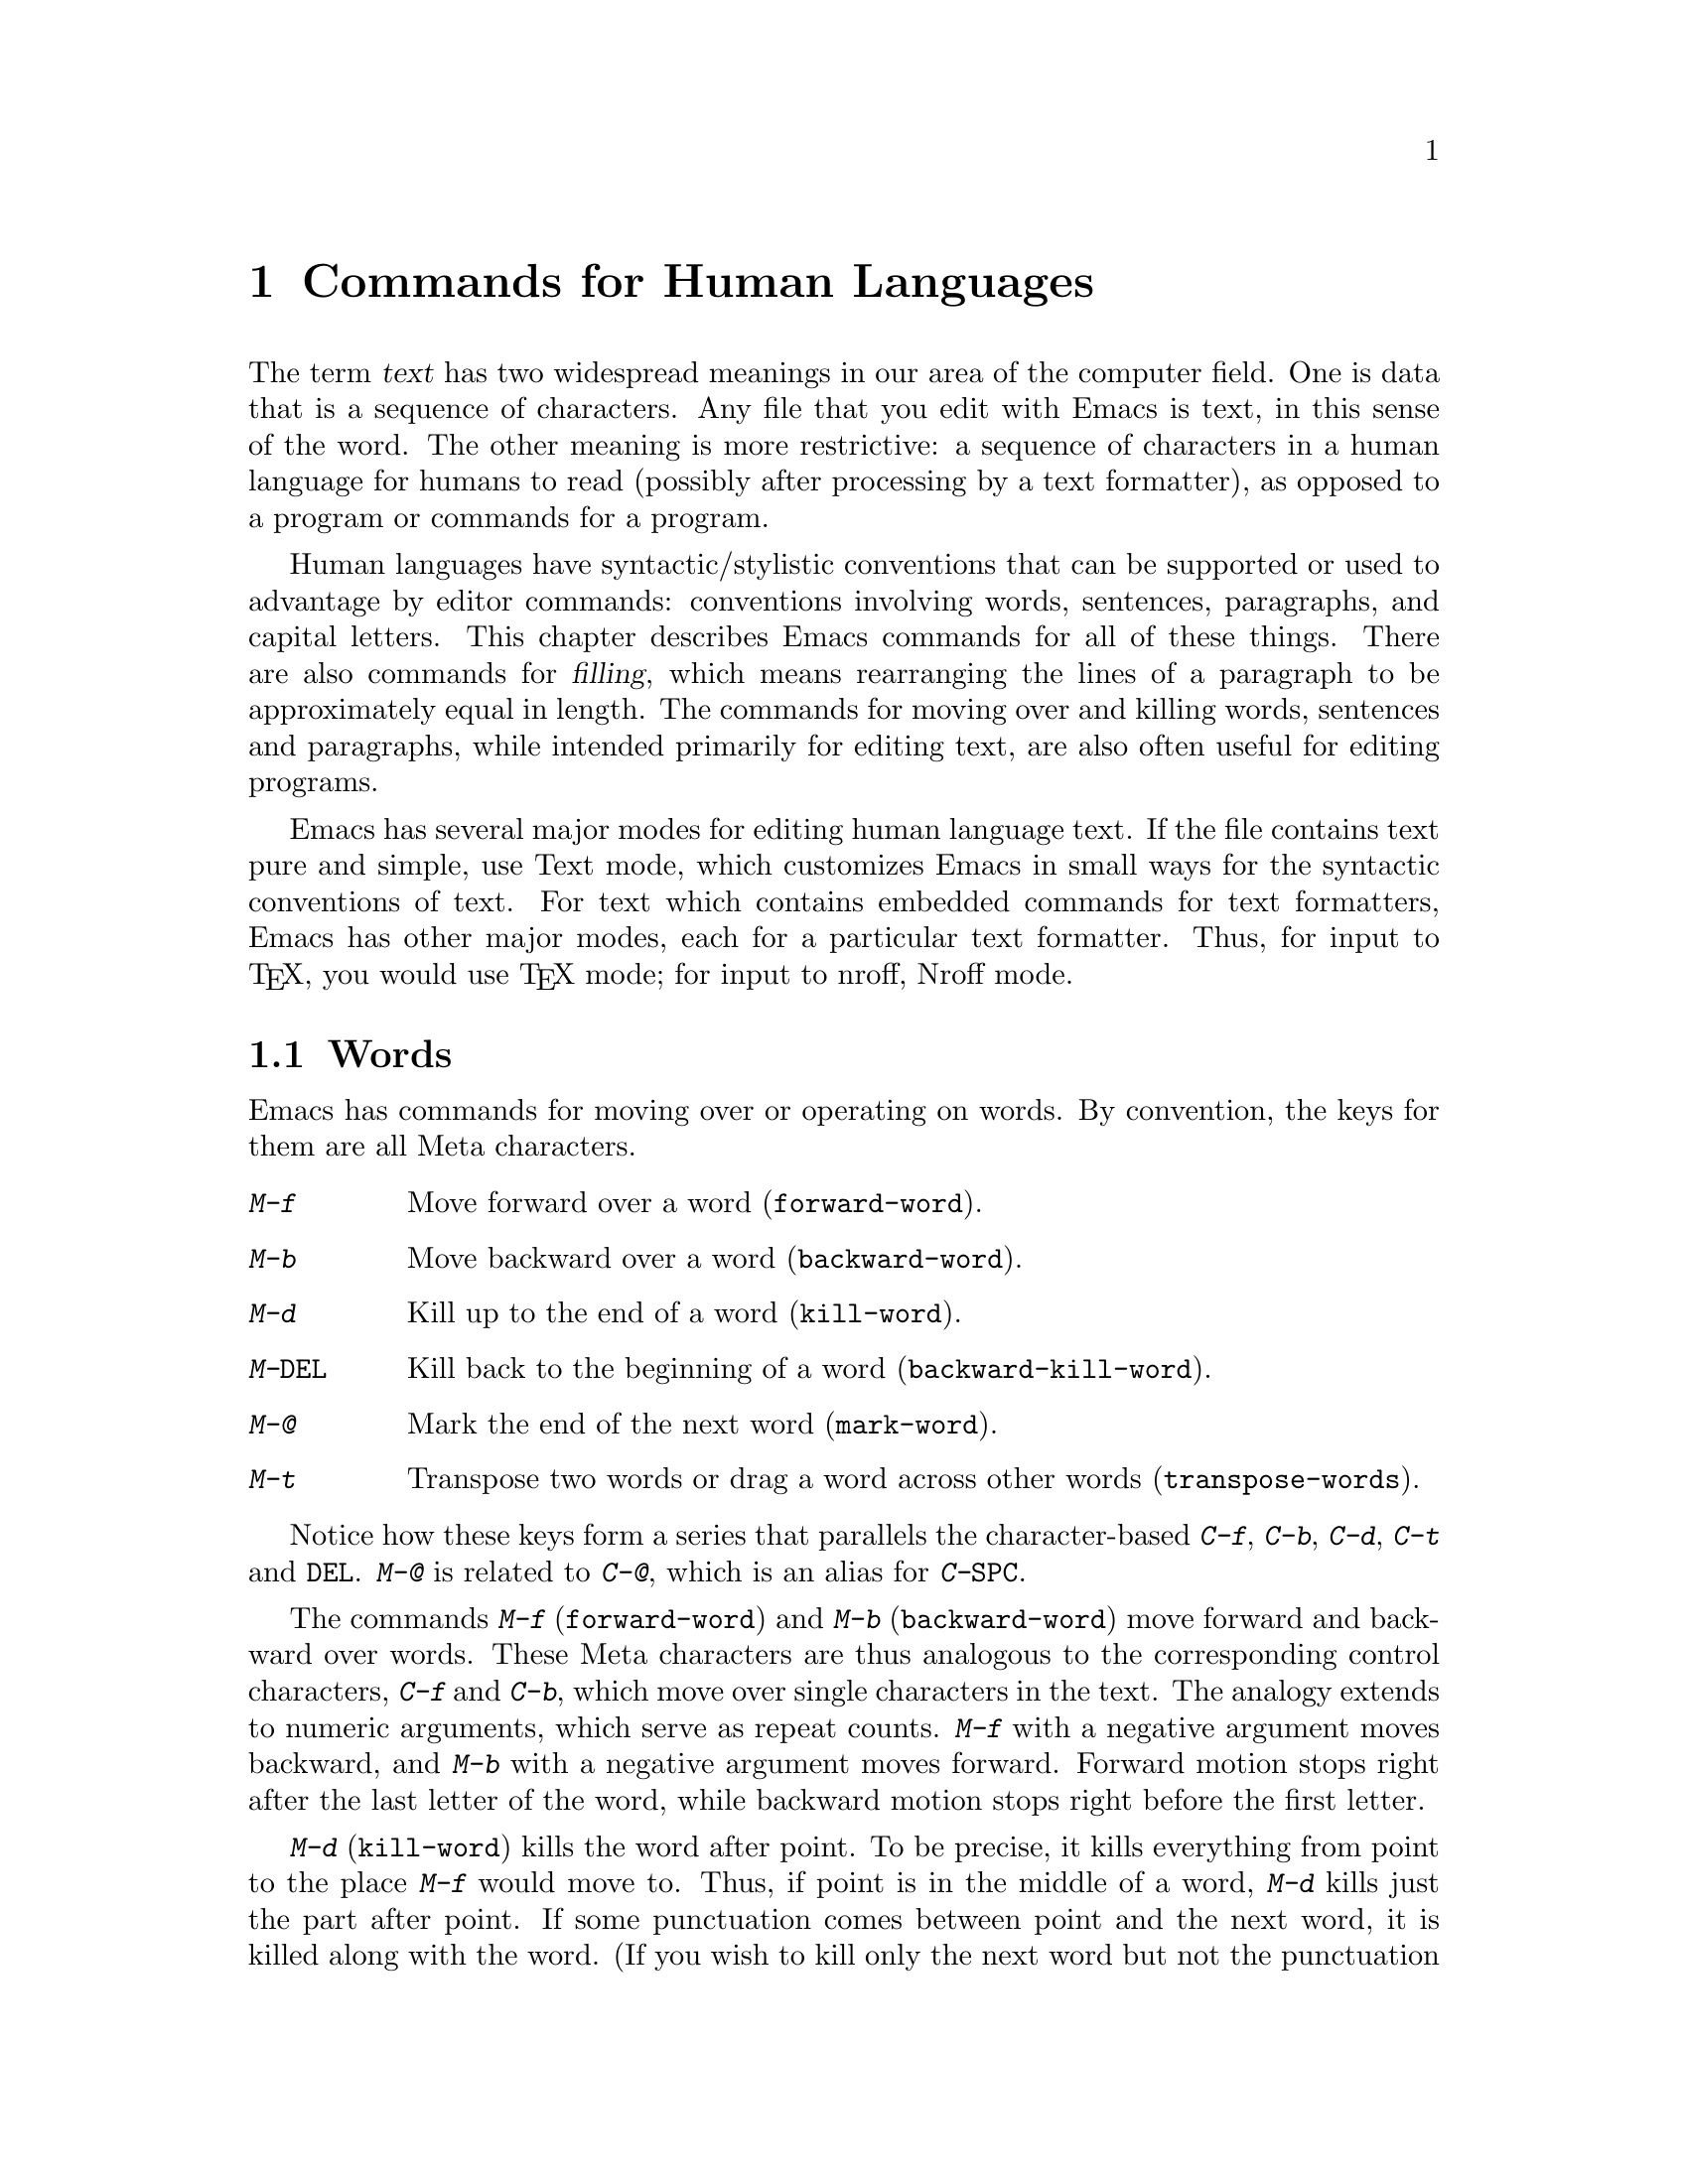 @c This is part of the Emacs manual.
@c Copyright (C) 1985, 1986, 1987, 1993 Free Software Foundation, Inc.
@c See file emacs.texi for copying conditions.
@node Text, Programs, Indentation, Top
@chapter Commands for Human Languages
@cindex text
@cindex manipulating text

  The term @dfn{text} has two widespread meanings in our area of the
computer field.  One is data that is a sequence of characters.  Any file
that you edit with Emacs is text, in this sense of the word.  The other
meaning is more restrictive: a sequence of characters in a human language
for humans to read (possibly after processing by a text formatter), as
opposed to a program or commands for a program.

  Human languages have syntactic/stylistic conventions that can be
supported or used to advantage by editor commands: conventions involving
words, sentences, paragraphs, and capital letters.  This chapter
describes Emacs commands for all of these things.  There are also
commands for @dfn{filling}, which means rearranging the lines of a
paragraph to be approximately equal in length.  The commands for moving
over and killing words, sentences and paragraphs, while intended
primarily for editing text, are also often useful for editing programs.

  Emacs has several major modes for editing human language text.
If the file contains text pure and simple, use Text mode, which customizes
Emacs in small ways for the syntactic conventions of text.  For text which
contains embedded commands for text formatters, Emacs has other major modes,
each for a particular text formatter.  Thus, for input to @TeX{}, you would
use @TeX{} mode; for input to nroff, Nroff mode.

@menu
* Words::         Moving over and killing words.
* Sentences::     Moving over and killing sentences.
* Paragraphs::	  Moving over paragraphs.
* Pages::	  Moving over pages.
* Filling::       Filling or justifying text.
* Case::          Changing the case of text.
* Text Mode::     The major modes for editing text files.
* Outline Mode::  The major mode for editing outlines.
* TeX Mode::      The major modes for editing input to the formatter TeX.
* Nroff Mode::    The major mode for editing input to the formatter nroff.
@end menu

@node Words
@section Words
@cindex words
@cindex Meta commands and words

  Emacs has commands for moving over or operating on words.  By convention,
the keys for them are all Meta characters.

@c widecommands
@table @kbd
@item M-f
Move forward over a word (@code{forward-word}).
@item M-b
Move backward over a word (@code{backward-word}).
@item M-d
Kill up to the end of a word (@code{kill-word}).
@item M-@key{DEL}
Kill back to the beginning of a word (@code{backward-kill-word}).
@item M-@@
Mark the end of the next word (@code{mark-word}).
@item M-t
Transpose two words or drag a word across other words
(@code{transpose-words}).
@end table

  Notice how these keys form a series that parallels the
character-based @kbd{C-f}, @kbd{C-b}, @kbd{C-d}, @kbd{C-t} and
@key{DEL}.  @kbd{M-@@} is related to @kbd{C-@@}, which is an alias for
@kbd{C-@key{SPC}}.@refill

@kindex M-f
@kindex M-b
@findex forward-word
@findex backward-word
  The commands @kbd{M-f} (@code{forward-word}) and @kbd{M-b}
(@code{backward-word}) move forward and backward over words.  These
Meta characters are thus analogous to the corresponding control
characters, @kbd{C-f} and @kbd{C-b}, which move over single characters
in the text.  The analogy extends to numeric arguments, which serve as
repeat counts.  @kbd{M-f} with a negative argument moves backward, and
@kbd{M-b} with a negative argument moves forward.  Forward motion
stops right after the last letter of the word, while backward motion
stops right before the first letter.@refill

@kindex M-d
@findex kill-word
  @kbd{M-d} (@code{kill-word}) kills the word after point.  To be
precise, it kills everything from point to the place @kbd{M-f} would
move to.  Thus, if point is in the middle of a word, @kbd{M-d} kills
just the part after point.  If some punctuation comes between point and the
next word, it is killed along with the word.  (If you wish to kill only the
next word but not the punctuation before it, simply do @kbd{M-f} to get
the end, and kill the word backwards with @kbd{M-@key{DEL}}.)
@kbd{M-d} takes arguments just like @kbd{M-f}.

@findex backward-kill-word
@kindex M-DEL
  @kbd{M-@key{DEL}} (@code{backward-kill-word}) kills the word before
point.  It kills everything from point back to where @kbd{M-b} would
move to.  If point is after the space in @w{@samp{FOO, BAR}}, then
@w{@samp{FOO, }} is killed.  (If you wish to kill just @samp{FOO}, do
@kbd{M-b M-d} instead of @kbd{M-@key{DEL}}.)

@kindex M-t
@findex transpose-words
  @kbd{M-t} (@code{transpose-words}) exchanges the word before or
containing point with the following word.  The delimiter characters between
the words do not move.  For example, @w{@samp{FOO, BAR}} transposes into
@w{@samp{BAR, FOO}} rather than @samp{@w{BAR FOO,}}.  @xref{Transpose}, for
more on transposition and on arguments to transposition commands.

@kindex M-@@
@findex mark-word
  To operate on the next @var{n} words with an operation which applies
between point and mark, you can either set the mark at point and then move
over the words, or you can use the command @kbd{M-@@} (@code{mark-word})
which does not move point, but sets the mark where @kbd{M-f} would move
to.  @kbd{M-@@} accepts a numeric argument that says how many words to
scan for the place to put the mark.

  The word commands' understanding of syntax is completely controlled by
the syntax table.  Any character can, for example, be declared to be a word
delimiter.  @xref{Syntax}.

@node Sentences
@section Sentences
@cindex sentences
@cindex manipulating sentences

  The Emacs commands for manipulating sentences and paragraphs are mostly
on Meta keys, so as to be like the word-handling commands.

@table @kbd
@item M-a
Move back to the beginning of the sentence (@code{backward-sentence}).
@item M-e
Move forward to the end of the sentence (@code{forward-sentence}).
@item M-k
Kill forward to the end of the sentence (@code{kill-sentence}).
@item C-x @key{DEL}
Kill back to the beginning of the sentence (@code{backward-kill-sentence}).
@end table

@kindex M-a
@kindex M-e
@findex backward-sentence
@findex forward-sentence
  The commands @kbd{M-a} and @kbd{M-e} (@code{backward-sentence} and
@code{forward-sentence}) move to the beginning and end of the current
sentence, respectively.  They were chosen to resemble @kbd{C-a} and
@kbd{C-e}, which move to the beginning and end of a line.  Unlike them,
@kbd{M-a} and @kbd{M-e} if repeated or given numeric arguments move over
successive sentences.  Emacs assumes that the typist's convention is
followed, and thus considers a sentence to end wherever there is a
@samp{.}, @samp{?} or @samp{!} followed by the end of a line or two spaces,
with any number of @samp{)}, @samp{]}, @samp{'}, or @samp{"} characters
allowed in between.  A sentence also begins or ends wherever a paragraph
begins or ends.@refill

  Neither @kbd{M-a} nor @kbd{M-e} moves past the newline or spaces beyond
the sentence edge at which it is stopping.

@kindex M-k
@kindex C-x DEL
@findex kill-sentence
@findex backward-kill-sentence
  Just as @kbd{C-a} and @kbd{C-e} have a kill command, @kbd{C-k}, to go
with them, so @kbd{M-a} and @kbd{M-e} have a corresponding kill command
@kbd{M-k} (@code{kill-sentence}) which kills from point to the end of the
sentence.  With minus one as an argument it kills back to the beginning of
the sentence.  Larger arguments serve as a repeat count.@refill

  There is a special command, @kbd{C-x @key{DEL}}
(@code{backward-kill-sentence}) for killing back to the beginning of a
sentence, because this is useful when you change your mind in the middle of
composing text.@refill

@vindex sentence-end
  The variable @code{sentence-end} controls recognition of the end of a
sentence.  It is a regexp that matches the last few characters of a
sentence, together with the whitespace following the sentence.  Its
normal value is

@example
"[.?!][]\"')]*\\($\\|\t\\|  \\)[ \t\n]*"
@end example

@noindent
This example is explained in the section on regexps.  @xref{Regexps}.

@node Paragraphs
@section Paragraphs
@cindex paragraphs
@cindex manipulating paragraphs
@kindex M-@{
@kindex M-@}
@findex backward-paragraph
@findex forward-paragraph

  The Emacs commands for manipulating paragraphs are also Meta keys.

@table @kbd
@item M-@{
Move back to previous paragraph beginning (@code{backward-paragraph}).
@item M-@}
Move forward to next paragraph end (@code{forward-paragraph}).
@item M-h
Put point and mark around this or next paragraph (@code{mark-paragraph}).
@end table

  @kbd{M-@{} moves to the beginning of the current or previous paragraph,
while @kbd{M-@}} moves to the end of the current or next paragraph.
Blank lines and text formatter command lines separate paragraphs and are
not part of any paragraph.  Also, an indented line starts a new
paragraph.

  In major modes for programs (as opposed to Text mode), paragraphs begin
and end only at blank lines.  This makes the paragraph commands continue to
be useful even though there are no paragraphs per se.

  When there is a fill prefix, then paragraphs are delimited by all lines
which don't start with the fill prefix.  @xref{Filling}.

@kindex M-h
@findex mark-paragraph
  When you wish to operate on a paragraph, you can use the command
@kbd{M-h} (@code{mark-paragraph}) to set the region around it.  This
command puts point at the beginning and mark at the end of the paragraph
point was in.  If point is between paragraphs (in a run of blank lines, or
at a boundary), the paragraph following point is surrounded by point and
mark.  If there are blank lines preceding the first line of the paragraph,
one of these blank lines is included in the region.  Thus, for example,
@kbd{M-h C-w} kills the paragraph around or after point.

@vindex paragraph-start
@vindex paragraph-separate
  The precise definition of a paragraph boundary is controlled by the
variables @code{paragraph-separate} and @code{paragraph-start}.  The
value of @code{paragraph-start} is a regexp that should match any line
that either starts or separates paragraphs.  The value of
@code{paragraph-separate} is another regexp that should match only lines
that separate paragraphs without being part of any paragraph.  Lines
that start a new paragraph and are contained in it must match only
@code{paragraph-start}, not @code{paragraph-separate}.  For example,
normally @code{paragraph-start} is @code{"^[ @t{\}t@t{\}n@t{\}f]"} and
@code{paragraph-separate} is @code{"^[ @t{\}t@t{\}f]*$"}.@refill

  Normally it is desirable for page boundaries to separate paragraphs.
The default values of these variables recognize the usual separator for
pages.

@node Pages
@section Pages

@cindex pages
@cindex formfeed
  Files are often thought of as divided into @dfn{pages} by the
@dfn{formfeed} character (ASCII control-L, octal code 014).  For example,
if a file is printed on a line printer, each page of the file, in this
sense, will start on a new page of paper.  Emacs treats a page-separator
character just like any other character.  You can insert it with @kbd{C-q
C-l}, or delete it with @key{DEL}.  Thus, you are free to paginate your file
or not.  However, since pages are often meaningful divisions of the file,
Emacs provides commands to move over them and operate on them.

@c WideCommands
@table @kbd
@item C-x [
Move point to previous page boundary (@code{backward-page}).
@item C-x ]
Move point to next page boundary (@code{forward-page}).
@item C-x C-p
Put point and mark around this page (or another page) (@code{mark-page}).
@item C-x l
Count the lines in this page (@code{count-lines-page}).
@end table

@kindex C-x [
@kindex C-x ]
@findex forward-page
@findex backward-page
  The @kbd{C-x [} (@code{backward-page}) command moves point to immediately
after the previous page delimiter.  If point is already right after a page
delimiter, it skips that one and stops at the previous one.  A numeric
argument serves as a repeat count.  The @kbd{C-x ]} (@code{forward-page})
command moves forward past the next page delimiter.

@kindex C-x C-p
@findex mark-page
  The @kbd{C-x C-p} command (@code{mark-page}) puts point at the beginning
of the current page and the mark at the end.  The page delimiter at the end
is included (the mark follows it).  The page delimiter at the front is
excluded (point follows it).  This command can be followed by @kbd{C-w} to
kill a page which is to be moved elsewhere.  If it is inserted after a page
delimiter, at a place where @kbd{C-x ]} or @kbd{C-x [} would take you, then
the page will be properly delimited before and after once again.

  A numeric argument to @kbd{C-x C-p} is used to specify which page to go
to, relative to the current one.  Zero means the current page.  One means
the next page, and @minus{}1 means the previous one.

@kindex C-x l
@findex count-lines-page
  The @kbd{C-x l} command (@code{count-lines-page}) is good for deciding
where to break a page in two.  It prints in the echo area the total number
of lines in the current page, and then divides it up into those preceding
the current line and those following, as in

@example
Page has 96 (72+25) lines
@end example

@noindent
  Notice that the sum is off by one; this is correct if point is not at the
beginning of a line.

@vindex page-delimiter
  The variable @code{page-delimiter} controls where pages begin.  Its
value is a regexp that matches the beginning of a line that separates
pages.  The normal value of this variable is @code{"^@t{\}f"}, which
matches a formfeed character at the beginning of a line.

@node Filling
@section Filling Text
@cindex filling text

  With Auto Fill mode, text can be @dfn{filled} (broken up into lines
that fit in a specified width) as you insert it.  If you alter existing
text it may no longer be properly filled; then you can use the explicit
fill commands to fill the paragraph again.

@menu
* Auto Fill::	   Auto Fill mode breaks long lines automatically.
* Fill Commands::  Commands to refill paragraphs and center lines.
* Fill Prefix::    Filling when every line is indented or in a comment, etc.
@end menu

@node Auto Fill
@subsection Auto Fill Mode
@cindex Auto Fill mode
@cindex mode, Auto Fill

  @dfn{Auto Fill} mode is a minor mode in which lines are broken
automatically when they become too wide.  Breaking happens only when
you type a @key{SPC} or @key{RET}.

@table @kbd
@item M-x auto-fill-mode
Enable or disable Auto Fill mode.
@item @key{SPC}
@itemx @key{RET}
In Auto Fill mode, break lines when appropriate.
@end table

@findex auto-fill-mode
  @kbd{M-x auto-fill-mode} turns Auto Fill mode on if it was off, or off if
it was on.  With a positive numeric argument it always turns Auto Fill mode
on, and with a negative argument always turns it off.  You can see when
Auto Fill mode is in effect by the presence of the word @samp{Fill} in the
mode line, inside the parentheses.  Auto Fill mode is a minor mode, turned
on or off for each buffer individually.  @xref{Minor Modes}.

  In Auto Fill mode, lines are broken automatically at spaces when they get
longer than the desired width.  Line breaking and rearrangement takes place
only when you type @key{SPC} or @key{RET}.  If you wish to insert a space
or newline without permitting line-breaking, type @kbd{C-q @key{SPC}} or
@kbd{C-q @key{LFD}} (recall that a newline is really a linefeed).  Also,
@kbd{C-o} inserts a newline without line breaking.

  Auto Fill mode works well with Lisp mode, because when it makes a new
line in Lisp mode it indents that line with @key{TAB}.  If a line ending in
a comment gets too long, the text of the comment is split into two
comment lines.  Optionally new comment delimiters are inserted at the end of
the first line and the beginning of the second so that each line is
a separate comment; the variable @code{comment-multi-line} controls the
choice (@pxref{Comments}).

  Auto Fill mode does not refill entire paragraphs.  It can break lines but
cannot merge lines.  So editing in the middle of a paragraph can result in
a paragraph that is not correctly filled.  The easiest way to make the
paragraph properly filled again is usually with the explicit fill commands.
@ifinfo
@xref{Fill Commands}.
@end ifinfo

  Many users like Auto Fill mode and want to use it in all text files.
The section on init files says how to arrange this permanently for yourself.
@xref{Init File}.

@node Fill Commands
@subsection Explicit Fill Commands

@table @kbd
@item M-q
Fill current paragraph (@code{fill-paragraph}).
@item C-x f
Set the fill column (@code{set-fill-column}).
@item M-x fill-region
Fill each paragraph in the region (@code{fill-region}).
@item M-x fill-region-as-paragraph.
Fill the region, considering it as one paragraph.
@item M-s
Center a line.
@end table

@kindex M-q
@findex fill-paragraph
  To refill a paragraph, use the command @kbd{M-q}
(@code{fill-paragraph}).  This operates on the paragraph that point is
inside, or the one after point if point is between paragraphs.
Refilling works by removing all the line-breaks, then inserting new ones
where necessary.

@kindex M-s @r{(Text mode)}
@cindex centering
@findex center-line
  The command @kbd{M-s} (@code{center-line}) centers the current line
within the current fill column.  With an argument, it centers several lines
individually and moves past them.

@findex fill-region
  To refill many paragraphs, use @kbd{M-x fill-region}, which
divides the region into paragraphs and fills each of them.

@findex fill-region-as-paragraph
  @kbd{M-q} and @code{fill-region} use the same criteria as @kbd{M-h}
for finding paragraph boundaries (@pxref{Paragraphs}).  For more
control, you can use @kbd{M-x fill-region-as-paragraph}, which refills
everything between point and mark.  This command deletes any blank lines
within the region, so separate blocks of text end up combined into one
block.@refill

@cindex justification
  A numeric argument to @kbd{M-q} causes it to @dfn{justify} the text as
well as filling it.  This means that extra spaces are inserted to make
the right margin line up exactly at the fill column.  To remove the
extra spaces, use @kbd{M-q} with no argument.  (Likewise for
@code{fill-region}.)

@vindex adaptive-fill-mode
@findex fill-region-as-paragraph
  When @var{adaptive-fill-mode} is non-@code{nil} (which is normally
the case), if you use @code{fill-region-as-paragraph} on an indented
paragraph and you don't have a fill prefix, it uses the indentation of
the second line of the paragraph as the fill prefix.  The effect of
adaptive filling is not noticeable in Text mode, because an indented
line counts as a paragraph starter and thus each line of an indented
paragraph is considered a paragraph of its own.  But you do notice the
effect in Indented Text mode and some other major modes.

@vindex fill-column
  The maximum line width for filling is in the variable @code{fill-column}.
Altering the value of @code{fill-column} makes it local to the current
buffer; until that time, the default value is in effect.  The default is
initially 70.  @xref{Locals}.

@kindex C-x f
@findex set-fill-column
  The easiest way to set @code{fill-column} is to use the command @kbd{C-x
f} (@code{set-fill-column}).  With no argument, it sets @code{fill-column}
to the current horizontal position of point.  With a numeric argument, it
uses that as the new fill column.

@node Fill Prefix
@subsection The Fill Prefix

@cindex fill prefix
  To fill a paragraph in which each line starts with a special marker
(which might be a few spaces, giving an indented paragraph), use the
@dfn{fill prefix} feature.  The fill prefix is a string which Emacs expects
every line to start with, and which is not included in filling.

@table @kbd
@item C-x .
Set the fill prefix (@code{set-fill-prefix}).
@item M-q
Fill a paragraph using current fill prefix (@code{fill-paragraph}).
@item M-x fill-individual-paragraphs
Fill the region, considering each change of indentation as starting a
new paragraph.
@item M-x fill-nonuniform-paragraphs
Fill the region, considering only paragraph-separator lines as starting
a new paragraph.
@end table

@kindex C-x .
@findex set-fill-prefix
  To specify a fill prefix, move to a line that starts with the desired
prefix, put point at the end of the prefix, and give the command
@w{@kbd{C-x .}}@: (@code{set-fill-prefix}).  That's a period after the
@kbd{C-x}.  To turn off the fill prefix, specify an empty prefix: type
@w{@kbd{C-x .}}@: with point at the beginning of a line.@refill

  When a fill prefix is in effect, the fill commands remove the fill prefix
from each line before filling and insert it on each line after filling.
The fill prefix is also inserted on new lines made automatically by Auto
Fill mode.  Lines that do not start with the fill prefix are considered to
start paragraphs, both in @kbd{M-q} and the paragraph commands; this is
just right if you are using paragraphs with hanging indentation (every line
indented except the first one).  Lines which are blank or indented once the
prefix is removed also separate or start paragraphs; this is what you want
if you are writing multi-paragraph comments with a comment delimiter on
each line.

  For example, if @code{fill-column} is 40 and you set the fill prefix
to @samp{;; }, then @kbd{M-q} in the following text

@example
;; This is an
;; example of a paragraph
;; inside a Lisp-style comment.
@end example

@noindent
produces this:

@example
;; This is an example of a paragraph
;; inside a Lisp-style comment.
@end example

  The @kbd{C-o} command inserts the fill prefix on new lines it creates,
when you use it at the beginning of a line (@pxref{Blank Lines}).
Conversely, the command @kbd{M-^} deletes the prefix (if it occurs)
after the newline that it deletes (@pxref{Indentation}).

@findex fill-individual-paragraphs
  You can use @kbd{M-x fill-individual-paragraphs} to set the fill
prefix for each paragraph automatically.  This command divides the
region into paragraphs, treating every change in the amount of
indentation as the start of a new paragraph, and fills each of these
paragraphs.  Thus, all the lines in one ``paragraph'' have the same
amount of indentation.  That indentation serves as the fill prefix for
that paragraph.

@findex fill-nonuniform-paragraphs
  @kbd{M-x fill-nonuniform-paragraphs} is a similar command that divides
the region into paragraphs in a different way.  It considers only
paragraph-separating lines (as defined by @code{paragraph-separate}) as
starting a new paragraph.  Since this means that the lines of one
paragraph may have different amounts of indentation, the fill prefix
used is the smallest amount of indentation of any of the lines of the
paragraph.

@vindex fill-prefix
  The fill prefix is stored in the variable @code{fill-prefix}.  Its value
is a string, or @code{nil} when there is no fill prefix.  This is a
per-buffer variable; altering the variable affects only the current buffer,
but there is a default value which you can change as well.  @xref{Locals}.

@node Case
@section Case Conversion Commands
@cindex case conversion

  Emacs has commands for converting either a single word or any arbitrary
range of text to upper case or to lower case.

@c WideCommands
@table @kbd
@item M-l
Convert following word to lower case (@code{downcase-word}).
@item M-u
Convert following word to upper case (@code{upcase-word}).
@item M-c
Capitalize the following word (@code{capitalize-word}).
@item C-x C-l
Convert region to lower case (@code{downcase-region}).
@item C-x C-u
Convert region to upper case (@code{upcase-region}).
@end table

@kindex M-l
@kindex M-u
@kindex M-c
@cindex words
@cindex converting text to upper or lower case
@cindex capitalizing words
@findex downcase-word
@findex upcase-word
@findex capitalize-word
  The word conversion commands are the most useful.  @kbd{M-l}
(@code{downcase-word}) converts the word after point to lower case, moving
past it.  Thus, repeating @kbd{M-l} converts successive words.
@kbd{M-u} (@code{upcase-word}) converts to all capitals instead, while
@kbd{M-c} (@code{capitalize-word}) puts the first letter of the word
into upper case and the rest into lower case.  All these commands convert
several words at once if given an argument.  They are especially convenient
for converting a large amount of text from all upper case to mixed case,
because you can move through the text using @kbd{M-l}, @kbd{M-u} or
@kbd{M-c} on each word as appropriate, occasionally using @kbd{M-f} instead
to skip a word.

  When given a negative argument, the word case conversion commands apply
to the appropriate number of words before point, but do not move point.
This is convenient when you have just typed a word in the wrong case: you
can give the case conversion command and continue typing.

  If a word case conversion command is given in the middle of a word, it
applies only to the part of the word which follows point.  This is just
like what @kbd{M-d} (@code{kill-word}) does.  With a negative argument,
case conversion applies only to the part of the word before point.

@kindex C-x C-l
@kindex C-x C-u
@findex downcase-region
@findex upcase-region
  The other case conversion commands are @kbd{C-x C-u}
(@code{upcase-region}) and @kbd{C-x C-l} (@code{downcase-region}), which
convert everything between point and mark to the specified case.  Point and
mark do not move.

  The region case conversion commands @code{upcase-region} and
@code{downcase-region} are normally disabled.  This means that they ask
for confirmation if you try to use them.  When you confirm, you may
enable the command, which means it will not ask for confirmation again.
@xref{Disabling}.

@node Text Mode
@section Text Mode
@cindex Text mode
@cindex mode, Text
@findex text-mode

  When you edit files of text in a human language, it's more convenient
to use Text mode rather than Fundamental mode.  Invoke @kbd{M-x
text-mode} to enter Text mode.  In Text mode, @key{TAB} runs the
function @code{tab-to-tab-stop}, which allows you to use arbitrary tab
stops set with @kbd{M-x edit-tab-stops} (@pxref{Tab Stops}).  Features
concerned with comments in programs are turned off except when
explicitly invoked.  The syntax table is changed so that periods are not
considered part of a word, while apostrophes, backspaces and underlines
are.

@cindex Indented Text mode
@cindex mode, Indented Text
@findex indented-text-mode
@kindex TAB @r{(Indented Text mode)}
  A similar variant mode is Indented Text mode, intended for editing text
in which most lines are indented.  This mode defines @key{TAB} to run
@code{indent-relative} (@pxref{Indentation}), and makes Auto Fill indent
the lines it creates.  The result is that normally a line made by Auto
Filling, or by @key{LFD}, is indented just like the previous line.  Use
@kbd{M-x indented-text-mode} to select this mode.

@vindex text-mode-hook
  Entering Text mode or Indented Text mode runs the hook
@code{text-mode-hook}.  Other major modes related to Text mode also run
this hook, followed by hooks of their own; this includes Nroff mode,
@TeX{} mode, Outline mode and Mail mode.  Hook functions on
@code{text-mode-hook} can look at the value of @code{major-mode} to see
which of these modes is actually being entered.  @xref{Hooks}.

@menu
  Two modes similar to Text mode are of use for editing text that is to
be passed through a text formatter before achieving the form in which
humans are to read it.

* Nroff Mode::  The major mode for editing input to the formatter nroff.
* TeX Mode::    The major modes for editing input to the formatter TeX.

  Another similar mode is used for editing outlines.  It allows you
to view the text at various levels of detail.  You can view either
the outline headings alone or both headings and text; you can also
hide some of the headings at lower levels from view to make the high
level structure more visible.

* Outline Mode::The major mode for editing outlines.
@end menu

@node Outline Mode
@section Outline Mode
@cindex Outline mode
@cindex mode, Outline
@cindex selective display
@cindex invisible lines

@findex outline-mode
@findex outline-minor-mode
  Outline mode is a major mode much like Text mode but intended for
editing outlines.  It allows you to make parts of the text temporarily
invisible so that you can see just the overall structure of the
outline.  Type @kbd{M-x outline-mode} to switch to Outline mode as the
major mode of the current buffer.  Type @kbd{M-x outline-minor-mode}
to enable Outline mode as a minor mode in the current buffer.
When Outline minor mode is enabled, the @kbd{C-c} commands of Outline
mode replace those of the major mode.

  When a line is invisible in outline mode, it does not appear on the
screen.  The screen appears exactly as if the invisible line
were deleted, except that an ellipsis (three periods in a row) appears
at the end of the previous visible line (only one ellipsis no matter
how many invisible lines follow).

  All editing commands treat the text of the invisible line as part of the
previous visible line.  For example, @kbd{C-n} moves onto the next visible
line.  Killing an entire visible line, including its terminating newline,
really kills all the following invisible lines along with it; yanking it
all back yanks the invisible lines and they remain invisible.

@vindex outline-mode-hook
  Entering Outline mode runs the hook @code{text-mode-hook} followed by
the hook @code{outline-mode-hook} (@pxref{Hooks}).

@menu
* Format: Outline Format.	   What the text of an outline looks like.
* Motion: Outline Motion.	   Special commands for moving through
                                     outlines. 
* Visibility: Outline Visibility.  Commands to control what is visible.
@end menu

@node Outline Format
@subsection Format of Outlines

@cindex heading lines (Outline mode)
@cindex body lines (Outline mode)
  Outline mode assumes that the lines in the buffer are of two types:
@dfn{heading lines} and @dfn{body lines}.  A heading line represents a topic in the
outline.  Heading lines start with one or more stars; the number of stars
determines the depth of the heading in the outline structure.  Thus, a
heading line with one star is a major topic; all the heading lines with
two stars between it and the next one-star heading are its subtopics; and
so on.  Any line that is not a heading line is a body line.  Body lines
belong with the preceding heading line.  Here is an example:

@example
* Food

This is the body,
which says something about the topic of food.

** Delicious Food

This is the body of the second-level header.

** Distasteful Food

This could have
a body too, with
several lines.

*** Dormitory Food

* Shelter

A second first-level topic with its header line.
@end example

  A heading line together with all following body lines is called
collectively an @dfn{entry}.  A heading line together with all following
deeper heading lines and their body lines is called a @dfn{subtree}.

@vindex outline-regexp
  You can customize the criterion for distinguishing heading lines
by setting the variable @code{outline-regexp}.  Any line whose
beginning has a match for this regexp is considered a heading line.
Matches that start within a line (not at the beginning) do not count.
The length of the matching text determines the level of the heading;
longer matches make a more deeply nested level.  Thus, for example,
if a text formatter has commands @samp{@@chapter}, @samp{@@section}
and @samp{@@subsection} to divide the document into chapters and
sections, you could make those lines count as heading lines by
setting @code{outline-regexp} to @samp{"@@chap\\|@@\\(sub\\)*section"}.
Note the trick: the two words @samp{chapter} and @samp{section} are equally
long, but by defining the regexp to match only @samp{chap} we ensure
that the length of the text matched on a chapter heading is shorter,
so that Outline mode will know that sections are contained in chapters.
This works as long as no other command starts with @samp{@@chap}.

  Outline mode makes a line invisible by changing the newline before it
into an ASCII control-M (code 015).  Most editing commands that work on
lines treat an invisible line as part of the previous line because,
strictly speaking, it @emph{is} part of that line, since there is no longer a
newline in between.  When you save the file in Outline mode, control-M
characters are saved as newlines, so the invisible lines become ordinary
lines in the file.  But saving does not change the visibility status of a
line inside Emacs.

@node Outline Motion
@subsection Outline Motion Commands

  There are some special motion commands in Outline mode that move
backward and forward to heading lines.

@table @kbd
@item C-c C-n
Move point to the next visible heading line
(@code{outline-next-visible-heading}).
@item C-c C-p
Move point to the previous visible heading line @*
(@code{outline-previous-visible-heading}).
@item C-c C-f
Move point to the next visible heading line at the same level
as the one point is on (@code{outline-forward-same-level}).
@item C-c C-b
Move point to the previous visible heading line at the same level
(@code{outline-backward-same-level}).
@item C-c C-u
Move point up to a lower-level (more inclusive) visible heading line
(@code{outline-up-heading}).
@end table

@findex outline-next-visible-heading
@findex outline-previous-visible-heading
@kindex C-c C-n @r{(Outline mode)}
@kindex C-c C-p @r{(Outline mode)}
  @kbd{C-c C-n} (@code{next-visible-heading}) moves down to the next
heading line.  @kbd{C-c C-p} (@code{previous-visible-heading}) moves
similarly backward.  Both accept numeric arguments as repeat counts.  The
names emphasize that invisible headings are skipped, but this is not really
a special feature.  All editing commands that look for lines ignore the
invisible lines automatically.@refill

@findex outline-up-heading
@findex outline-forward-same-level
@findex outline-backward-same-level
@kindex C-c C-f @r{(Outline mode)}
@kindex C-c C-b @r{(Outline mode)}
@kindex C-c C-u @r{(Outline mode)}
  More powerful motion commands understand the level structure of headings.
@kbd{C-c C-f} (@code{outline-forward-same-level}) and
@kbd{C-c C-b} (@code{outline-backward-same-level}) move from one
heading line to another visible heading at the same depth in
the outline.  @kbd{C-c C-u} (@code{outline-up-heading}) moves
backward to another heading that is less deeply nested.

@node Outline Visibility
@subsection Outline Visibility Commands

  The other special commands of outline mode are used to make lines visible
or invisible.  Their names all start with @code{hide} or @code{show}.
Most of them fall into pairs of opposites.  They are not undoable; instead,
you can undo right past them.  Making lines visible or invisible is simply
not recorded by the undo mechanism.

@table @kbd
@item M-x hide-body
Make all body lines in the buffer invisible.
@item M-x show-all
Make all lines in the buffer visible.
@item C-c C-h
Make everything under this heading invisible, not including this
heading itself@* (@code{hide-subtree}).
@item C-c C-s
Make everything under this heading visible, including body,
subheadings, and their bodies (@code{show-subtree}).
@item M-x hide-leaves
Make the body of this heading line, and of all its subheadings,
invisible.
@item M-x show-branches
Make all subheadings of this heading line, at all levels, visible.
@item C-c C-i
Make immediate subheadings (one level down) of this heading line
visible (@code{show-children}).
@item M-x hide-entry
Make this heading line's body invisible.
@item M-x show-entry
Make this heading line's body visible.
@end table

@findex hide-entry
@findex show-entry
  Two commands that are exact opposites are @kbd{M-x hide-entry} and
@kbd{M-x show-entry}.  They are used with point on a heading line, and
apply only to the body lines of that heading.  The subtopics and their
bodies are not affected.

@findex hide-subtree
@findex show-subtree
@kindex C-c C-s @r{(Outline mode)}
@kindex C-c C-h @r{(Outline mode)}
@cindex subtree (Outline mode)
  Two more powerful opposites are @kbd{C-c C-h} (@code{hide-subtree}) and
@kbd{C-c C-s} (@code{show-subtree}).  Both expect to be used when point is
on a heading line, and both apply to all the lines of that heading's
@dfn{subtree}: its body, all its subheadings, both direct and indirect, and
all of their bodies.  In other words, the subtree contains everything
following this heading line, up to and not including the next heading of
the same or higher rank.@refill

@findex hide-leaves
@findex show-branches
  Intermediate between a visible subtree and an invisible one is having
all the subheadings visible but none of the body.  There are two commands
for doing this, depending on whether you want to hide the bodies or
make the subheadings visible.  They are @kbd{M-x hide-leaves} and
@kbd{M-x show-branches}.

@kindex C-c C-i @r{(Outline mode)}
@findex show-children
  A little weaker than @code{show-branches} is @kbd{C-c C-i}
(@code{show-children}).  It makes just the direct subheadings
visible---those one level down.  Deeper subheadings remain invisible, if
they were invisible.@refill

@findex hide-body
@findex show-all
  Two commands have a blanket effect on the whole file.  @kbd{M-x hide-body}
makes all body lines invisible, so that you see just the outline structure.
@kbd{M-x show-all} makes all lines visible.  These commands can be thought
of as a pair of opposites even though @kbd{M-x show-all} applies to more
than just body lines.

  You can turn off the use of ellipses at the ends of visible lines by
setting @code{selective-display-ellipses} to @code{nil}.  Then there is
no visible indication of the presence of invisible lines.

@node TeX Mode
@section @TeX{} Mode
@cindex @TeX{} mode
@cindex La@TeX{} mode
@cindex Sli@TeX{} mode
@findex tex-mode
@findex plain-tex-mode
@findex latex-mode
@findex slitex-mode

  @TeX{} is a powerful text formatter written by Donald Knuth; it is also
free, like GNU Emacs.  La@TeX{} is a simplified input format for @TeX{},
implemented by @TeX{} macros; it comes with @TeX{}.  Sli@TeX{} is a special
form of La@TeX{}.@refill

  Emacs has a special @TeX{} mode for editing @TeX{} input files.
It provides facilities for checking the balance of delimiters and for
invoking @TeX{} on all or part of the file.

@vindex tex-default-mode
  @TeX{} mode has three variants, Plain @TeX{} mode, La@TeX{} mode, and
Sli@TeX{} mode (these three distinct major modes differ only slightly).
They are designed for editing the three different formats.  The command
@kbd{M-x tex-mode} looks at the contents of the buffer to determine
whether the contents appear to be either La@TeX{} input or Sli@TeX{}
input; it then selects the appropriate mode.  If it can't tell which is
right (e.g., the buffer is empty), the variable @code{tex-default-mode}
controls which mode is used.

  When @kbd{M-x tex-mode} does not guess right, you can use the commands
@kbd{M-x plain-tex-mode}, @kbd{M-x latex-mode}, and @kbd{M-x
slitex-mode} to select explicitly the particular variants of @TeX{}
mode.

@menu
* Editing: TeX Editing.   Special commands for editing in TeX mode.
* LaTeX: LaTeX Editing.   Additional commands for LaTeX input files.
* Printing: TeX Print.    Commands for printing part of a file with TeX.
* Getting: TeX Distrib.   Getting the latest Unix TeX distribution.
@end menu

@node TeX Editing
@subsection @TeX{} Editing Commands

  Here are the special commands provided in @TeX{} mode for editing the
text of the file.

@table @kbd
@item "
Insert, according to context, either @samp{``} or @samp{"} or
@samp{''} (@code{tex-insert-quote}).
@item @key{LFD}
Insert a paragraph break (two newlines) and check the previous
paragraph for unbalanced braces or dollar signs
(@code{tex-terminate-paragraph}).
@item M-x validate-tex-region
Check each paragraph in the region for unbalanced braces or dollar signs.
@item C-c @{
Insert @samp{@{@}} and position point between them (@code{tex-insert-braces}).
@item C-c @}
Move forward past the next unmatched close brace (@code{up-list}).
@end table

@findex tex-insert-quote
@kindex " @r{(@TeX{} mode)}
  In @TeX{}, the character @samp{"} is not normally used; we use
@samp{``} to start a quotation and @samp{''} to end one.  To make
editing easier under this formatting convention, @TeX{} mode overrides
the normal meaning of the key @kbd{"} with a command that inserts a pair
of single-quotes or backquotes (@code{tex-insert-quote}).  To be
precise, this command inserts @samp{``} after whitespace or an open
brace, @samp{"} after a backslash, and @samp{''} after any other
character.

  If you need the character @samp{"} itself in unusual contexts, use
@kbd{C-q} to insert it.  Also, @kbd{"} with a numeric argument always
inserts that number of @samp{"} characters.

  In @TeX{} mode, @samp{$} has a special syntax code which attempts to
understand the way @TeX{} math mode delimiters match.  When you insert a
@samp{$} that is meant to exit math mode, the position of the matching
@samp{$} that entered math mode is displayed for a second.  This is the
same feature that displays the open brace that matches a close brace that
is inserted.  However, there is no way to tell whether a @samp{$} enters
math mode or leaves it; so when you insert a @samp{$} that enters math
mode, the previous @samp{$} position is shown as if it were a match, even
though they are actually unrelated.

@findex tex-insert-braces
@kindex C-c @{ @r{(@TeX{} mode)}
@findex up-list
@kindex C-c @} @r{(@TeX{} mode)}
  @TeX{} uses braces as delimiters that must match.  Some users prefer
to keep braces balanced at all times, rather than inserting them
singly.  Use @kbd{C-c @{} (@code{tex-insert-braces}) to insert a pair of
braces.  It leaves point between the two braces so you can insert the
text that belongs inside.  Afterward, use the command @kbd{C-c @}}
(@code{up-list}) to move forward past the close brace.

@findex validate-tex-region
@findex tex-terminate-paragraph
@kindex LFD @r{(@TeX{} mode)}
  There are two commands for checking the matching of braces.  @key{LFD}
(@code{tex-terminate-paragraph}) checks the paragraph before point, and
inserts two newlines to start a new paragraph.  It prints a message in the
echo area if any mismatch is found.  @kbd{M-x validate-tex-region} checks
a region, paragraph by paragraph.  When it finds a paragraph that
contains a mismatch, it displays point at the beginning of the paragraph
for a few seconds and pushes a mark at that spot.  Scanning continues
until the whole buffer has been checked or until you type another key.
The positions of the last several paragraphs with mismatches can be
found in the mark ring (@pxref{Mark Ring}).

  Note that Emacs commands count square brackets and parentheses in
@TeX{} mode, not just braces.  This is not strictly correct for the
purpose of checking @TeX{} syntax.  However, parentheses and square
brackets are likely to be used in text as matching delimiters and it is
useful for the various motion commands and automatic match display to
work with them.

@node LaTeX Editing
@subsection La@TeX{} Editing Commands

  La@TeX{} mode provides a few extra features not applicable to plain
@TeX{}.

@table @kbd
@item C-c C-o
Insert @samp{\begin} and @samp{\end} for La@TeX{} block and position
point on a line between them. (@code{tex-latex-block}).
@item C-c C-e
Close the last unended block for La@TeX{} (@code{tex-close-latex-block}).
@end table

@findex tex-latex-block
@kindex C-c C-o @r{(La@TeX{} mode)}
  In La@TeX{} input, @samp{\begin} and @samp{\end} commands are used to
group blocks of text.  To insert a @samp{\begin} and a matching
@samp{\end} (on a new line following the @samp{\begin}), use @kbd{C-c
C-o} (@code{tex-latex-block}).  A blank line is inserted between the
two, and point is left there.@refill

@vindex latex-block-names
  Emacs knows all of the standard La@TeX{} block names and will
permissively complete a partially entered block name
(@pxref{Completion}).  You can add your own list of block names to those
known by Emacs with the variable @code{latex-block-names}.  For example,
to add @samp{theorem}, @samp{corollary}, and @samp{proof}, include the line

@example
(setq latex-block-names '("theorem" "corollary" "proof"))
@end example

@noindent
to your @file{.emacs} file.

@findex tex-close-latex-block
@kindex C-c C-e @r{(La@TeX{} mode)}
  In La@TeX{} input, @samp{\begin} and @samp{\end} commands must balance.
You can use @kbd{C-c C-e} (@code{tex-close-latex-block}) to insert
automatically a matching @samp{\end} to match the last unmatched @samp{\begin}.
The @samp{\end} will be indented to match the corresponding @samp{\begin}.
The @samp{\end} will be followed by a newline if point is at the beginning
of a line.@refill

@node TeX Print
@subsection @TeX{} Printing Commands

  You can invoke @TeX{} as an inferior of Emacs on either the entire
contents of the buffer or just a region at a time.  Running @TeX{} in
this way on just one chapter is a good way to see what your changes
look like without taking the time to format the entire file.

@table @kbd
@item C-c C-r
Invoke @TeX{} on the current region, together with the buffer's header
(@code{tex-region}).
@item C-c C-b
Invoke @TeX{} on the entire current buffer (@code{tex-buffer}).
@item C-c TAB
Invoke Bib@TeX{} on the current file (@code{tex-bibtex-file}).
@item C-c C-f
Invoke @TeX{} on the current file (@code{tex-file}).
@item C-c C-l
Recenter the window showing output from the inferior @TeX{} so that
the last line can be seen (@code{tex-recenter-output-buffer}).
@item C-c C-k
Kill the @TeX{} subprocess (@code{tex-kill-job}).
@item C-c C-p
Print the output from the last @kbd{C-c C-r}, @kbd{C-c C-b}, or @kbd{C-c
C-f} command (@code{tex-print}).
@item C-c C-v
Preview the output from the last @kbd{C-c C-r}, @kbd{C-c C-b}, or @kbd{C-c
C-f} command (@code{tex-view}).
@item C-c C-q
Show the printer queue (@code{tex-show-print-queue}).
@end table

@findex tex-buffer
@kindex C-c C-b @r{(@TeX{} mode)}
@findex tex-print
@kindex C-c C-p @r{(@TeX{} mode)}
@findex tex-view
@kindex C-c C-v @r{(@TeX{} mode)}
@findex tex-show-print-queue
@kindex C-c C-q @r{(@TeX{} mode)}
  You can pass the current buffer through an inferior @TeX{} by means of
@kbd{C-c C-b} (@code{tex-buffer}).  The formatted output appears in a
temporary; to print it, type @kbd{C-c C-p} (@code{tex-print}).
Afterward use @kbd{C-c C-q} (@code{tex-show-print-queue}) to view the
progress of your output towards being printed. If your terminal has the
ability to display @TeX{} output files, you can preview the output on
the terminal with @kbd{C-c C-v} (@code{tex-view}).

@cindex @code{TEXINPUTS} environment variable
@vindex tex-directory
  You can specify the directory to use for running @TeX{} by setting the
variable @code{tex-directory}.  @code{"."} is the default value.  If
your environment variable @code{TEXINPUTS} contains relative directory
names, or if your files contains @samp{\input} commands with relative
file names, then @code{tex-directory} @emph{must} be @code{"."} or you
will get the wrong results.  Otherwise, it is safe to specify some other
directory, such as @file{/tmp}.

@vindex tex-run-command
@vindex latex-run-command
@vindex slitex-run-command
@vindex tex-dvi-print-command
@vindex tex-dvi-view-command
@vindex tex-show-queue-command
  If you want to specify which shell commands are used in the inferior @TeX{},
you can do so by setting the values of the variables @code{tex-run-command},
@code{latex-run-command}, @code{slitex-run-command},
@code{tex-dvi-print-command}, @code{tex-dvi-view-command}, and
@code{tex-show-queue-command}.  You @emph{must} set the value of
@code{tex-dvi-view-command} for your particular terminal; this variable
has no default value.  The other variables have default values that may
(or may not) be appropriate for your system.

  Normally, the file name given to these commands comes at the end of
the command string; for example, @samp{latex @var{filename}}.  In some
cases, however, the file name needs to be embedded in the command; an
example is when you need to provide the file name as an argument to one
command whose output is piped to another.  You can specify where to put
the file name with @samp{*} in the command string.  For example,

@example
(setq tex-dvi-print-command "dvips -f * | lpr")
@end example

@findex tex-kill-job
@kindex C-c C-k @r{(@TeX{} mode)}
@findex tex-recenter-output-buffer
@kindex C-c C-l @r{(@TeX{} mode)}
  The terminal output from @TeX{}, including any error messages, appears
in a buffer called @samp{*tex-shell*}.  If @TeX{} gets an error, you can
switch to this buffer and feed it input (this works as in Shell mode;
@pxref{Interactive Shell}).  Without switching to this buffer you can
scroll it so that its last line is visible by typing @kbd{C-c
C-l}.

  Type @kbd{C-c C-k} (@code{tex-kill-job}) to kill the @TeX{} process if
you see that its output is no longer useful.  Using @kbd{C-c C-b} or
@kbd{C-c C-r} also kills any @TeX{} process still running.@refill

@findex tex-region
@kindex C-c C-r @r{(@TeX{} mode)}
  You can also pass an arbitrary region through an inferior @TeX{} by typing
@kbd{C-c C-r} (@code{tex-region}).  This is tricky, however, because most files
of @TeX{} input contain commands at the beginning to set parameters and
define macros, without which no later part of the file will format
correctly.  To solve this problem, @kbd{C-c C-r} allows you to designate a
part of the file as containing essential commands; it is included before
the specified region as part of the input to @TeX{}.  The designated part
of the file is called the @dfn{header}.

@cindex header (@TeX{} mode)
  To indicate the bounds of the header in Plain @TeX{} mode, you insert two
special strings in the file.  Insert @samp{%**start of header} before the
header, and @samp{%**end of header} after it.  Each string must appear
entirely on one line, but there may be other text on the line before or
after.  The lines containing the two strings are included in the header.
If @samp{%**start of header} does not appear within the first 100 lines of
the buffer, @kbd{C-c C-r} assumes that there is no header.

  In La@TeX{} mode, the header begins with @samp{\documentstyle} and ends
with @samp{\begin@{document@}}.  These are commands that La@TeX{} requires
you to use in any case, so nothing special needs to be done to identify the
header.

@findex tex-file
@kindex C-c C-f @r{(@TeX{} mode)}
  The commands (@code{tex-buffer}) and (@code{tex-region}) do all of their
work in a temporary directory, and do not have available any of the auxiliary
files needed by @TeX{} for cross-references; these commands are generally
not suitable for running the final copy in which all of the cross-references
need to be correct.  When you want the auxiliary files, use @kbd{C-c C-f}
(@code{tex-file}) which runs @TeX{} on the current buffer's file, in that
file's directory.  Before @TeX{} runs, you will be asked about saving
any modified buffers.  Generally, you need to use (@code{tex-file})
twice to get cross-references correct.

@findex tex-bibtex-file
@kindex C-c TAB @r{(@TeX{} mode)}
@vindex tex-bibtex-command
  For La@TeX{} files, you can use Bib@TeX{} to process the auxiliary
file for the current buffer's file.  Bib@TeX{} looks up bibliographic
citations in a data base and prepares the cited references for the
bibliography section.  The command @kbd{C-c TAB}
(@code{tex-bibtex-file}) runs the shell command
(@code{tex-bibtex-command}) to produce a @samp{.bbl} file for the
current buffer's file.  Generally, you need to do @kbd{C-c C-f}
(@code{tex-file}) once to generate the @samp{.aux} file, then do
@kbd{C-c TAB} (@code{tex-bibtex-file}), and then repeat @kbd{C-c C-f}
(@code{tex-file}) twice more to get the cross-references correct.

@vindex tex-shell-hook
@vindex tex-mode-hook
@vindex latex-mode-hook
@vindex slitex-mode-hook
@vindex plain-tex-mode-hook
  Entering any kind of @TeX{} mode runs the hooks @code{text-mode-hook}
and @code{tex-mode-hook}.  Then it runs either
@code{plain-tex-mode-hook} or @code{latex-mode-hook}, whichever is
appropriate.  For Sli@TeX{} files, it calls @code{slitex-mode-hook}.
Starting the @TeX{} shell runs the hook @code{tex-shell-hook}.
@xref{Hooks}.

@node TeX Distrib
@subsection Unix @TeX{} Distribution

@c !!! Here is information about obtaining TeX.  Update it whenever.
@c     Last updated by Noah Friedman on 18 Apr 1993

@TeX{} for Unix systems can be obtained from the University of Washington
for a distribution fee.

To order a full distribution, send $200.00 for a 1/2-inch 9-track 1600
bpi (tar or cpio) tape reel, or $210.00 for a 1/4-inch 4-track QIC-24
(tar or cpio) cartridge, payable to the University of Washington to:

@display
Northwest Computing Support Center
DR-10, Thomson Hall 35
University of Washington
Seattle, Washington 98195
@end display

@noindent
Purchase orders are acceptable, but there is an extra charge of
$10.00, to pay for processing charges.

@noindent
For overseas orders please add $20.00 to the base cost for shipment via
air parcel post, or $30.00 for shipment via courier.

  The normal distribution is a tar tape, blocked 20, 1600 bpi, on an
industry standard 2400 foot half-inch reel.  The physical format for
the 1/4 inch streamer cartridges uses QIC-11, 8000 bpi, 4-track
serpentine recording for the SUN.  Also, System V tapes can be written
in cpio format, blocked 5120 bytes, ASCII headers.

@node Nroff Mode
@section Nroff Mode

@cindex nroff
@findex nroff-mode
  Nroff mode is a mode like Text mode but modified to handle nroff commands
present in the text.  Invoke @kbd{M-x nroff-mode} to enter this mode.  It
differs from Text mode in only a few ways.  All nroff command lines are
considered paragraph separators, so that filling will never garble the
nroff commands.  Pages are separated by @samp{.bp} commands.  Comments
start with backslash-doublequote.  Also, three special commands are
provided that are not in Text mode:

@findex forward-text-line
@findex backward-text-line
@findex count-text-lines
@kindex M-n @r{(Nroff mode)}
@kindex M-p @r{(Nroff mode)}
@kindex M-? @r{(Nroff mode)}
@table @kbd
@item M-n
Move to the beginning of the next line that isn't an nroff command
(@code{forward-text-line}).  An argument is a repeat count.
@item M-p
Like @kbd{M-n} but move up (@code{backward-text-line}).
@item M-?
Prints in the echo area the number of text lines (lines that are not
nroff commands) in the region (@code{count-text-lines}).
@end table

@findex electric-nroff-mode
  The other feature of Nroff mode is that you can turn on Electric Nroff
mode.  This is a minor mode that you can turn on or off with @kbd{M-x
electric-nroff-mode} (@pxref{Minor Modes}).  When the mode is on, each
time you use @key{RET} to end a line that contains an nroff command that
opens a kind of grouping, the matching nroff command to close that
grouping is automatically inserted on the following line.  For example,
if you are at the beginning of a line and type @kbd{.@: ( b @key{RET}},
this inserts the matching command @samp{.)b} on a new line following
point.

@vindex nroff-mode-hook
  Entering Nroff mode runs the hook @code{text-mode-hook}, followed by
the hook @code{nroff-mode-hook} (@pxref{Hooks}).
